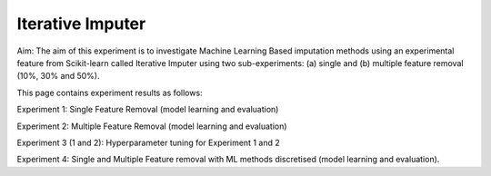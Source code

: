 Iterative Imputer
====================

Aim: The aim of this experiment is to investigate Machine Learning Based imputation methods using an experimental feature from Scikit-learn called Iterative Imputer using two sub-experiments: (a) single and (b) multiple feature removal (10%, 30% and 50%).

This page contains experiment results as follows:

Experiment 1: Single Feature Removal (model learning and evaluation)

Experiment 2: Multiple Feature Removal (model learning and evaluation)

Experiment 3 (1 and 2): Hyperparameter tuning for Experiment 1 and 2

Experiment 4: Single and Multiple Feature removal with ML methods discretised (model learning and evaluation).